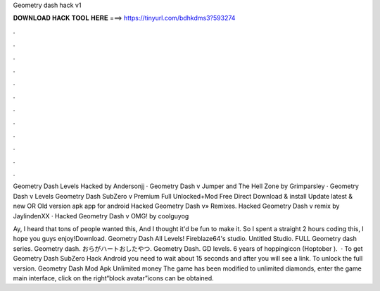 Geometry dash hack v1



𝐃𝐎𝐖𝐍𝐋𝐎𝐀𝐃 𝐇𝐀𝐂𝐊 𝐓𝐎𝐎𝐋 𝐇𝐄𝐑𝐄 ===> https://tinyurl.com/bdhkdms3?593274



.



.



.



.



.



.



.



.



.



.



.



.

Geometry Dash Levels Hacked by Andersonjj · Geometry Dash v Jumper and The Hell Zone by Grimparsley · Geometry Dash v Levels  Geometry Dash SubZero v Premium Full Unlocked+Mod Free Direct Download & install Update latest & new OR Old version apk app for android  Hacked Geometry Dash v» Remixes. Hacked Geometry Dash v remix by JaylindenXX · Hacked Geometry Dash v OMG! by coolguyog

Ay, I heard that tons of people wanted this, And I thought it'd be fun to make it. So I spent a straight 2 hours coding this, I hope you guys enjoy!Download. Geometry Dash All Levels! Fireblaze64's studio. Untitled Studio. FULL Geometry dash series. Geometry dash. おらがハートおしたやつ. Geometry Dash. GD levels. 6 years of hoppingicon (Hoptober ).  · To get Geometry Dash SubZero Hack Android you need to wait about 15 seconds and after you will see a link. To unlock the full version. Geometry Dash Mod Apk Unlimited money The game has been modified to unlimited diamonds, enter the game main interface, click on the right“block avatar”icons can be obtained.
